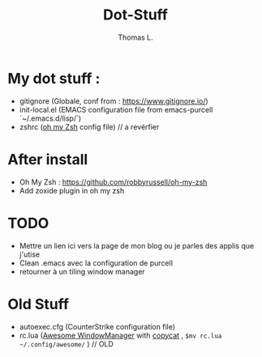 #+TITLE:        Dot-Stuff
#+AUTHOR:       Thomas L.

* My dot stuff :
 - gitignore (Globale, conf from : https://www.gitignore.io/)
 - init-local.el (EMACS configuration file from emacs-purcell `~/.emacs.d/lisp/`)
 - zshrc ([[https://github.com/robbyrussell/oh-my-zsh][oh my Zsh]] config file) // a revérfier

* After install
  - Oh My Zsh : https://github.com/robbyrussell/oh-my-zsh
  - Add zoxide plugin in oh my zsh

* TODO
 - Mettre un lien ici vers la page de mon blog ou je parles des applis que j'utise
 - Clean .emacs avec la configuration de purcell
 - retourner à un tiling window manager

* Old Stuff
 - autoexec.cfg (CounterStrike configuration file)
 - rc.lua ([[https://awesomewm.org/][Awesome WindowManager]] with [[https://github.com/lcpz/awesome-copycats][copycat]] ,  ~$mv rc.lua ~/.config/awesome/~ ) // OLD
